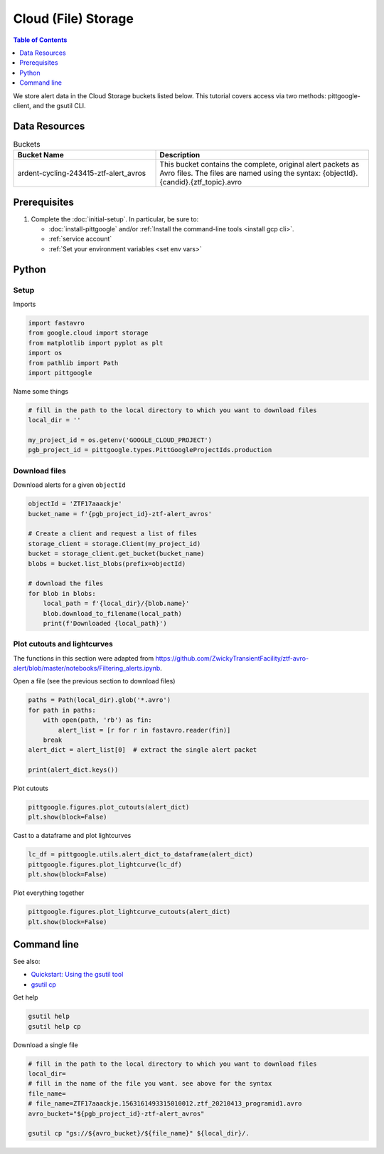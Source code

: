 Cloud (File) Storage
====================

.. contents:: Table of Contents
    :depth: 1
    :local:

We store alert data in the Cloud Storage buckets listed below.
This tutorial covers access via two methods: pittgoogle-client, and the gsutil CLI.

Data Resources
----------------

.. list-table:: Buckets
    :class: tight-table
    :widths: 40 60
    :header-rows: 1

    * - Bucket Name
      - Description

    * - ardent-cycling-243415-ztf-alert_avros
      - This bucket contains the complete, original alert packets as Avro files.
        The files are named using the syntax: {objectId}.{candid}.{ztf_topic}.avro

Prerequisites
-------------

1. Complete the :doc:`initial-setup`. In particular, be sure to:

   -  :doc:`install-pittgoogle` and/or :ref:`Install the command-line tools <install gcp cli>`.
   -  :ref:`service account`
   -  :ref:`Set your environment variables <set env vars>`

Python
------

Setup
~~~~~

Imports

.. code:: python

    import fastavro
    from google.cloud import storage
    from matplotlib import pyplot as plt
    import os
    from pathlib import Path
    import pittgoogle

Name some things

.. code:: python

    # fill in the path to the local directory to which you want to download files
    local_dir = ''

    my_project_id = os.getenv('GOOGLE_CLOUD_PROJECT')
    pgb_project_id = pittgoogle.types.PittGoogleProjectIds.production

Download files
~~~~~~~~~~~~~~

Download alerts for a given ``objectId``

.. code:: python

    objectId = 'ZTF17aaackje'
    bucket_name = f'{pgb_project_id}-ztf-alert_avros'

    # Create a client and request a list of files
    storage_client = storage.Client(my_project_id)
    bucket = storage_client.get_bucket(bucket_name)
    blobs = bucket.list_blobs(prefix=objectId)

    # download the files
    for blob in blobs:
        local_path = f'{local_dir}/{blob.name}'
        blob.download_to_filename(local_path)
        print(f'Downloaded {local_path}')

Plot cutouts and lightcurves
~~~~~~~~~~~~~~~~~~~~~~~~~~~~

The functions in this section were adapted from
https://github.com/ZwickyTransientFacility/ztf-avro-alert/blob/master/notebooks/Filtering\_alerts.ipynb.

Open a file (see the previous section to download files)

.. code:: python

    paths = Path(local_dir).glob('*.avro')
    for path in paths:
        with open(path, 'rb') as fin:
            alert_list = [r for r in fastavro.reader(fin)]
        break
    alert_dict = alert_list[0]  # extract the single alert packet

    print(alert_dict.keys())

Plot cutouts

.. code:: python

    pittgoogle.figures.plot_cutouts(alert_dict)
    plt.show(block=False)

Cast to a dataframe and plot lightcurves

.. code:: python

    lc_df = pittgoogle.utils.alert_dict_to_dataframe(alert_dict)
    pittgoogle.figures.plot_lightcurve(lc_df)
    plt.show(block=False)

Plot everything together

.. code:: python

    pittgoogle.figures.plot_lightcurve_cutouts(alert_dict)
    plt.show(block=False)

Command line
------------

See also:

-   `Quickstart: Using the gsutil
    tool <https://cloud.google.com/storage/docs/quickstart-gsutil>`__
-   `gsutil cp <https://cloud.google.com/storage/docs/gsutil/commands/cp>`__

Get help

.. code:: bash

    gsutil help
    gsutil help cp

Download a single file

.. code:: bash

    # fill in the path to the local directory to which you want to download files
    local_dir=
    # fill in the name of the file you want. see above for the syntax
    file_name=
    # file_name=ZTF17aaackje.1563161493315010012.ztf_20210413_programid1.avro
    avro_bucket="${pgb_project_id}-ztf-alert_avros"

    gsutil cp "gs://${avro_bucket}/${file_name}" ${local_dir}/.
